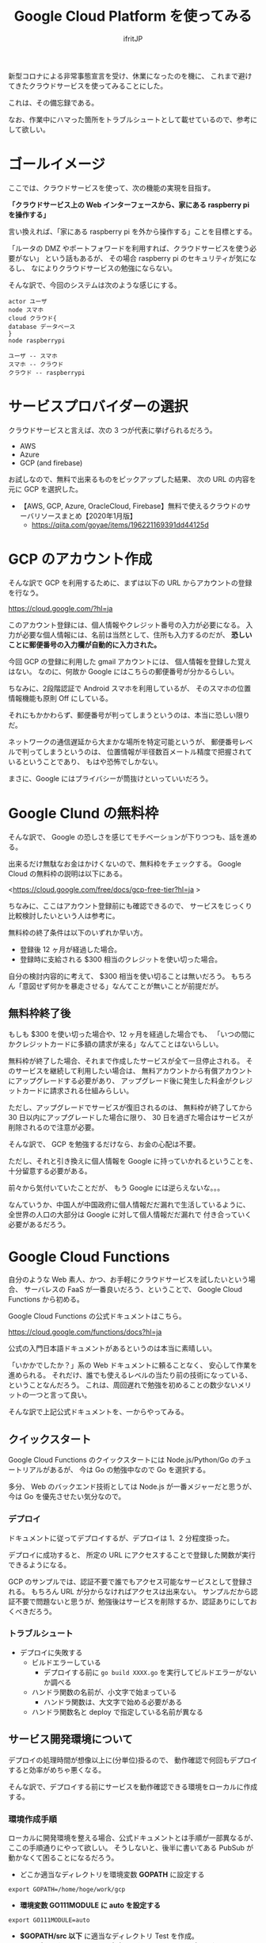 #+TITLE: Google Cloud Platform を使ってみる
# -*- coding:utf-8 -*-
#+AUTHOR: ifritJP
#+STARTUP: nofold
#+OPTIONS: ^:{}

新型コロナによる非常事態宣言を受け、休業になったのを機に、
これまで避けてきたクラウドサービスを使ってみることにした。

これは、その備忘録である。

なお、作業中にハマった箇所をトラブルシュートとして載せているので、参考にして欲しい。


* ゴールイメージ

ここでは、クラウドサービスを使って、次の機能の実現を目指す。

*「クラウドサービス上の Web インターフェースから、家にある raspberry pi を操作する」*

言い換えれば、「家にある raspberry pi を外から操作する」ことを目標とする。

「ルータの DMZ やポートフォワードを利用すれば、クラウドサービスを使う必要がない」
という話もあるが、
その場合 raspberry pi のセキュリティが気になるし、
なによりクラウドサービスの勉強にならない。

そんな訳で、今回のシステムは次のような感じにする。

[[file:gcp_goal.svg]]

#+BEGIN_SRC plantuml :file gcp_goal.svg :results silent
actor ユーザ
node スマホ
cloud クラウド{
database データベース
}
node raspberrypi

ユーザ -- スマホ
スマホ -- クラウド
クラウド -- raspberrypi
#+END_SRC

* サービスプロバイダーの選択

クラウドサービスと言えば、次の 3 つが代表に挙げられるだろう。

- AWS
- Azure
- GCP (and firebase)

お試しなので、無料で出来るものをピックアップした結果、
次の URL の内容を元に GCP を選択した。

- 【AWS, GCP, Azure, OracleCloud, Firebase】無料で使えるクラウドのサーバリソースまとめ【2020年1月版】
  - https://qiita.com/goyae/items/196221169391dd44125d

* GCP のアカウント作成

そんな訳で GCP を利用するために、まずは以下の URL からアカウントの登録を行なう。

<https://cloud.google.com/?hl=ja>

このアカウント登録には、個人情報やクレジット番号の入力が必要になる。
入力が必要な個人情報には、名前は当然として、住所も入力するのだが、
*恐しいことに郵便番号の入力欄が自動的に入力された。*

今回 GCP の登録に利用した gmail アカウントには、
個人情報を登録した覚えはない。
なのに、何故か Google にはこちらの郵便番号が分かるらしい。

ちなみに、2段階認証で Android スマホを利用しているが、
そのスマホの位置情報機能も原則 Off にしている。

それにもかかわらず、郵便番号が判ってしまうというのは、本当に恐しい限りだ。

ネットワークの通信遅延から大まかな場所を特定可能というが、
郵便番号レベルで判ってしまうというのは、
位置情報が半径数百メートル精度で把握されているということであり、
もはや恐怖でしかない。

まさに、Google にはプライバシーが筒抜けといっていいだろう。
  
* Google Clund の無料枠

そんな訳で、 Google の恐しさを感じてモチベーションが下りつつも、話を進める。

出来るだけ無駄なお金はかけくないので、無料枠をチェックする。
Google Cloud の無料枠の説明は以下にある。

<https://cloud.google.com/free/docs/gcp-free-tier?hl=ja  >

ちなみに、ここはアカウント登録前にも確認できるので、
サービスをじっくり比較検討したいという人は参考に。

無料枠の終了条件は以下のいずれか早い方。

- 登録後 12 ヶ月が経過した場合。
- 登録時に支給される $300 相当のクレジットを使い切った場合。

自分の検討内容的に考えて、 $300 相当を使い切ることは無いだろう。
もちろん「意図せず何かを暴走させる」なんてことが無いことが前提だが。


** 無料枠終了後

もしも $300 を使い切った場合や、12 ヶ月を経過した場合でも、
「いつの間にかクレジットカードに多額の請求が来る」なんてことはないらしい。

無料枠が終了した場合、それまで作成したサービスが全て一旦停止される。
そのサービスを継続して利用したい場合は、
無料アカウントから有償アカウントにアップグレードする必要があり、
アップグレード後に発生した料金がクレジットカードに請求される仕組みらしい。

ただし、アップグレードでサービスが復旧されるのは、
無料枠が終了してから 30 日以内にアップグレードした場合に限り、
30 日を過ぎた場合はサービスが削除されるので注意が必要。


そんな訳で、 GCP を勉強するだけなら、お金の心配は不要。

ただし、それと引き換えに個人情報を Google に持っていかれるということを、
十分留意する必要がある。


前々から気付いていたことだが、
もう Google には逆らえないな。。。

なんていうか、中国人が中国政府に個人情報だだ漏れで生活しているように、
全世界の人口の大部分は Google に対して個人情報だだ漏れで
付き合っていく必要があるだろう。

* Google Cloud Functions

自分のような Web 素人、かつ、お手軽にクラウドサービスを試したいという場合、
サーバレスの FaaS が一番良いだろう、ということで、
Google Cloud Functions から初める。

Google Cloud Functions の公式ドキュメントはこちら。

<https://cloud.google.com/functions/docs?hl=ja>

公式の入門日本語ドキュメントがあるというのは本当に素晴しい。

「いかかでしたか？」系の Web ドキュメントに頼ることなく、
安心して作業を進められる。
それだけ、誰でも使えるレベルの当たり前の技術になっている、ということなんだろう。
これは、周回遅れで勉強を初めることの数少ないメリットの一つと言って良い。

そんな訳で上記公式ドキュメントを、一からやってみる。

** クイックスタート

Google Cloud Functions のクイックスタートには
Node.js/Python/Go のチュートリアルがあるが、
今は Go の勉強中なので Go を選択する。

多分、 Web のバックエンド技術としては Node.js が一番メジャーだと思うが、
今は Go を優先させたい気分なので。

*** デプロイ

ドキュメントに従ってデプロイするが、デプロイは 1、2 分程度掛った。

デプロイに成功すると、 所定の URL にアクセスすることで登録した関数が実行できるようになる。

GCP のサンプルでは、認証不要で誰でもアクセス可能なサービスとして登録される。
もちろん URL が分からなければアクセスは出来ない。
サンプルだから認証不要で問題ないと思うが、勉強後はサービスを削除するか、認証ありにしておくべきだろう。


*** トラブルシュート

- デプロイに失敗する
  - ビルドエラーしている
    - デプロイする前に =go build XXXX.go= を実行してビルドエラーがないか調べる
  - ハンドラ関数の名前が、小文字で始まっている
    - ハンドラ関数は、大文字で始める必要がある
  - ハンドラ関数名と deploy で指定している名前が異なる
  

** サービス開発環境について

デプロイの処理時間が想像以上に(分単位)掛るので、
動作確認で何回もデプロイすると効率がめちゃ悪くなる。

そんな訳で、デプロイする前にサービスを動作確認できる環境をローカルに作成する。

*** 環境作成手順

ローカルに開発環境を整える場合、公式ドキュメントとは手順が一部異なるが、
ここの手順通りにやって欲しい。
そうしないと、後半に書いてある PubSub が動かなくて困ることになるだろう。


- どこか適当なディレクトリを環境変数 *GOPATH* に設定する
: export GOPATH=/home/hoge/work/gcp
- *環境変数 GO111MODULE に auto を設定する*
: export GO111MODULE=auto
- *$GOPATH/src 以下* に適当なディレクトリ Test を作成。
- Test ディレクトリに gcp にデプロイするソースのあるディレクトリ YYYYYYYY へのシンボリックリンクを作成する
- Test ディレクトリに、次のようなソース main.go を作成する。

#+BEGIN_SRC go
package main

import (
    "net/http"
    "Test/YYYYYYYY"
)

func main() {
    http.HandleFunc( "/XXXXXXXXX/", srrec.Access)
    http.Handle(
        "/content/",
        http.StripPrefix(
            "/content/", http.FileServer(http.Dir( "./content" ))))
    http.ListenAndServe(":28080", nil)
}
#+END_SRC

- ここで XXXXXXXXX は、YYYYYYYY で定義しているハンドラ関数名
- ここで Test/YYYYYYYY は、 *GOPATH からの相対パス*


- まとめると、次のようなディレクトリ構成になる。

#+BEGIN_SRC txt
--- $GOPATH/src/Test
     +--- main.go
     +--- context   // テスト用コンテンツ置き場
           +--- index.html 
     +--- YYYYYYYY // (シンボリックリンク)
           +--- ZZZZZZZ.go   // XXXXXXXXX 関数を定義するソース
#+END_SRC

- 次のコマンドを実行
: $ go run main.go

これで、簡易的な HTTPD サービスがローカルで動くので、次のコマンドで動作を確認できる。

: curl http://localhost:28080/XXXXXXXXX
: curl http://localhost:28080/content/index.html

上記手順で特に重要なモノを挙げると

- 環境変数 GOPATH,  GO111MODULE の設定
- $GOPATH/src/ 以下にプロジェクトを作成
- Cloud Functions パッケージの import は、 GOPATH からの相対パスを指定

なお、 Test ディレクトリでは =go mod= 系のコマンドは実行しない。


* Firestore

Cloud Functions は、入力を受けて出力を行なうフィルターのようなもので、
Cloud Functions 単体ではデータを保持できない。
データを保持する方法として、Firestore がサンプルとして挙げられている。

なお、Firestore には次の 2 つのモードがある。

- ネイティブモード
- Datastore モード

*Cloud Functions からアクセスする場合、ネイティブモードを選択する。*

** Firestore のデータ型

Firestore は、いわゆる NoSQL タイプのデータベース。

Firestore で扱えるデータの型は次の URL を参照すること。

<https://firebase.google.com/docs/firestore/manage-data/data-types?hl=ja>

ちなみに、 *整数型は int64 固定* になる。

これが分からずに暫く悩んでしまった。


* JSON

REST API には必須の JSON。
今回は Go でコードを組むので、 Go で JSON を扱う必要がある。

JSON と静的型付け言語は、 JSON ⇔ データの変換が面倒なことが多い。
Go では JSON のデータの取扱がどうなっているか調べてみたが、
静的型付け言語としては、だいぶ簡単に扱えるようになっている。

** Go の文字列→構造体変換

*** 構造体宣言
   
#+BEGIN_SRC json
{
  "Val1": 1,
  "Val2": "abc"
}
#+END_SRC

簡単な例として、上記の JSON 文字列を、次の構造体に変換する処理を考える。

#+BEGIN_SRC go
type Hoge struct {
  Val1 int
  Val2 string
}
#+END_SRC

**** 変換サンプル

次の処理で、 JSON → 構造体変換が出来る。

#+BEGIN_SRC go
package main
import "strings"
import "fmt"
import "encoding/json"

type Hoge struct {
    Val1 int
    Val2 string
}
func main() {
    reader := strings.NewReader( `{ "Val1": 1, "Val2": "abc" }` )
    var item Hoge
    if err := json.NewDecoder( reader ).Decode( &item ); err != nil {
        fmt.Printf( "error: %v\n", err ) // 失敗
    } else {
        fmt.Printf( "decode: %v\n", item ) // 成功
    }
}
#+END_SRC

上記の通り =json.NewDecoder( reader ).Decode( &item )= だけで、
文字列から構造体に変換できる。

ただし、これだけで処理が済むには、
JSON オブジェクトのメンバ名が次の条件を満している必要がある。

- *Go の構造体のメンバ名と一致している*
- *JSON オブジェクトのメンバ名の頭文字が大文字で始まっている*

上記の条件で、少し厄介なのが 2 つ目の条件だろう。
例えば、次のようにメンバ名が小文字で始まっている場合、

#+BEGIN_SRC json
{
  "val1": 1,
  "val2": "abc"
}
#+END_SRC

次のように Go の構造体を宣言しても、 JSON 文字列→構造体変換が正常に動作しない。

#+BEGIN_SRC go
type Hoge struct {
    val1 int
    val2 string
}
#+END_SRC

なぜなら、 Go の構造体のメンバは
*大文字から始まらないと、外部パッケージからアクセス出来ない*
という Go の仕様があるためだ。

では、このような JSON を扱うにはどうすれば良いかというと、
Go の構造体宣言を次のようにすることで対応できる。

#+BEGIN_SRC go
type Hoge struct {
    Val1 int `json:"val1"`
    Val2 string `json:"val2"`
}
#+END_SRC

この *`json:"XXXX"`* を宣言することで、
そのメンバと JSON オブジェクトのメンバ名との紐付けを指定することができる。
なお、 *`json:"XXXX"`* は大文字小文字の違いだけでなく、
全く名前の異なるものでも紐付けできる。


*** トラブルシュート

- Decode() がエラーする
  - JSON 文字列に、JSON フォーマット上のエラーがある
- JSON の Decode はエラーを返さないのに、構造体のメンバーがセットされない
  - メンバ名が小文字で始まっている
  - `json:"XXXX"` の指定が間違っている

** Go の構造体 → JSON 文字列変換

前述した構造体から文字列に変換する場合、次のような処理を行なう。

#+BEGIN_SRC go
func struct2json( item *Hoge ) {
  jsonBytes, _ := json.Marshal( item )
  fmt.Printf( "items: %v", string(jsonBytes))
}
#+END_SRC

大文字でない構造体のメンバは、 JSON 文字列に出力されない。

* システムのデータの流れ

- スマホから Cloud Functions にアクセスし、
  Raspberry pi への操作を要求する。
  - この時、Cloud Functions は操作要求情報を firestore  に記録する
- Raspberry pi は、Cloud Functions にアクセスし、
  操作要求情報を取得して処理する。
  - この時、Cloud Functions は操作要求情報を firestore  から読み出す

#+ATTR_HTML:  :width 20%
[[file:gcp_goal.svg]]

- この構成の場合、Raspberry pi は、クラウド側に操作要求情報がないか
  定期的にポーリングする必要がある。
- 一般的に、ポーリングはサーバ負荷がかかる。
  - とはいえ、1台の Raspberry pi からポーリングしたところで、
    サーバ負荷を考えるレベルにはない。
  - また、常識レベルのポーリング間隔であれば、GCP の 1 ヶ月間の無料枠をオーバーすることもない。
  - よって、 *ポーリングでも実質的な問題はない。*
  - しかし、 *ポーリングはかっこ悪い* し、折角の勉強の機会なので、別の手段を考える。
    


* PubSub

PubSub は、一対多のメッセージングシステムを提供するサービスである。
これを利用することで、定期的な *ポーリングが不要* になる。

ちなみに、 PubSub は Publisher と Subscriber を示しており、
Publisher 側でメッセージを通知し、 Subscriber 側でメッセージを受けとる形になる。

今回のシステムでは Cloud Functions 側が Publisher で、
Raspberry Pi 側が Subscriber になる。
Cloud Functions は、操作要求情報をデータベースに記録したタイミングで *Publish* し、
Raspberry Pi 側はメッセージを受信したタイミングで操作要求情報を取得し、
その要求を処理することで、定期的なポーリングが不要になる。
通知するメッセージに、操作要求情報を直接含めても良いが、今回は更新通知だけを送り、
操作要求情報は別途取得する構成にする。

** Python による PubSub アクセスのトラブルシュート

- Python で PubSub にアクセスすると、 "403 User not authorized to perform this action." が表示される
  - 環境変数 GOOGLE_APPLICATION_CREDENTIALS の指定が間違っている
    - GOOGLE_APPLICATION_CREDENTIALS には、ユーザ認証のキー情報 JSON ファイルのパスを指定する。
  - 環境変数 GOOGLE_APPLICATION_CREDENTIALS で指定しているユーザのロールが間違っている
    - ユーザのロールは、GCP Console の IAM から設定するのではなく、
      *PubSub のトピック、サブスクリプションのそれぞれの権限メニューからユーザにロールを設定する。*
      - 権限の表示領域上部の「継承された権限を表示」が On になっている場合、Off にする。
        *「継承された権限を表示」を Off にした状態で、* Pub/Sub のトピック、サブスクリプションの
        パブリッシャー、サブスクライバーにメンバーが割り当てられていることを確認する。

** Cloud Functions の Go から Publish

GCP の入門ドキュメントでは、 Python で PubSub にアクセスしていたが、
今回のシステムの Cloud Functions では Go を選択しているので、
Go から PubSub にアクセスする。

Go の PubSub API リファレンスは次を参照する。

<https://godoc.org/cloud.google.com/go/pubsub>

メッセージをトピック my-topic に publish する処理は次のようになる。

#+BEGIN_SRC go
import "cloud.google.com/go/pubsub"
func Publish( w http.ResponseWriter, r *http.Request ) {
    ctx := context.Background()
    var client *pubsub.Client
    var err error
    client, err = pubsub.NewClient( ctx, projID )
    if err != nil {
        fmt.Fprintf(w, "error NewClient: %v\n", err )
    }
    topic := client.Topic( "my-topic")
    if topic == nil {
        fmt.Fprintf( w, "error Publish -- not found topic\n" )
        return;
    }
    res := topic.Publish(ctx, &pubsub.Message{Data: []byte("payload")})

    if _, err := res.Get( ctx ); err != nil {
        fmt.Fprintf( w, "error Publish: %v\n", err )
    }
}
#+END_SRC

*** Go による PubSub アクセスのトラブルシュート

- ビルドエラーする    
  - package XXXXX is not in GOROOT エラー
    - 環境変数 GO111MODULE が on になっている。
      - auto に設定する。
  - unexpected directory layout エラー
    - 独自パッケージのインポートパス指定が間違っている。
      - GOPATH からの相対パスを指定する
  - cannot find package エラー
    - 上記の併せ技の状況になっている。

    
* 構成まとめ

今回の GCP 構成をまとめた図を示す。

- HTML 等の静的コンテンツは github Pages でホスティングする
- javascript から GCP Cloud Functions にアクセスする
- GCP Cloud Functions から、 firestore, Pub/Sub にアクセスする
- raspberrypi から、 Pub/Sub に Subscriber としてアクセスする    

[[file:gcp_goal2.svg]]

#+BEGIN_SRC plantuml :file gcp_goal2.svg :results silent
actor ユーザ
node スマホ
node githubPages
cloud GCP{
database firestore
rectangle CloudFunctions
rectangle PubSub
}
rectangle 家 {
node raspberrypi
}

ユーザ -- スマホ
スマホ --> githubPages
githubPages --> CloudFunctions
CloudFunctions --> firestore
CloudFunctions --> PubSub
PubSub --> raspberrypi
CloudFunctions <-- raspberrypi
#+END_SRC

* 料金

今回の構成は、無料期間が過ぎても無料で運用できる。

| サービス        | 役割                       | 料金                                  |
|-----------------+----------------------------+---------------------------------------|
| github pages    | 静的コンテンツホスティング | 無料                                  |
| Cloud Functions | 動的処理のエントリ         | 無料(月に200万回実行 or 5GB download) |
| firestore       | 操作要求情報の保持         | 無料(日に 5万回read or 2万回 write)   |
| Pub/Sub         | 更新通知                   | 無料(月に 10GB のメッセージ )         |

ポーリングではなく Pub/Sub を利用したことで、ほとんどサーバアクセスは不要になっている。
ただし、 Pub/Sub は publish しなくても Subscriber から pull していると、
pull の内部処理によってサーバにアクセスしている。

例えば、 subscriber の pull() 関数を実行して、メッセージ待ちしている時の
subscriber の通信状況を図を示す。
これを見ると分かる通り、約 5 分間隔で通信のピークがある。
なお、この間、実際にはなんのメッセージも publish していない。

[[file:subscriber1.png]]

また、次の Pull リクエスト数を見ると 191 回となっている。

[[file:subscriber2.png]]

Pub/Sub ライブラリの Pull() を 1 度実行しているだけでも、
ライブラリの内部的には 191 回サーバにアクセスしていることになる。

Pub/Sub の料金が、この内部的なアクセスを含むのか含まないのかが不明だが、
もしも含んだとしても、月の通信量は (/ (* 191 24 31) 1000) 142MB 程度なので、
無料枠 10GB の 14% にしかならない。まず気にすることはないだろう。

Cloud Functions, firestore に関して言えば、
意図的にアクセスしない限りは定期的にアクセスすることはないため、
無料枠を越えることはありえない。

** 予算とアラート

前述の通り、今回の構成では無料枠内で収まる。
しかし、何事も念の為の保険が必要だ。

そこで、 GCP の予算設定機能を利用する。

GCP の console から次のメニューに移動する。

: GCP -> 支払い -> 予算とアラート

ここで、予算の上限とアラートを送信する閾値を設定すれば、
閾値を越えた段階でメールが通知されるはず。



